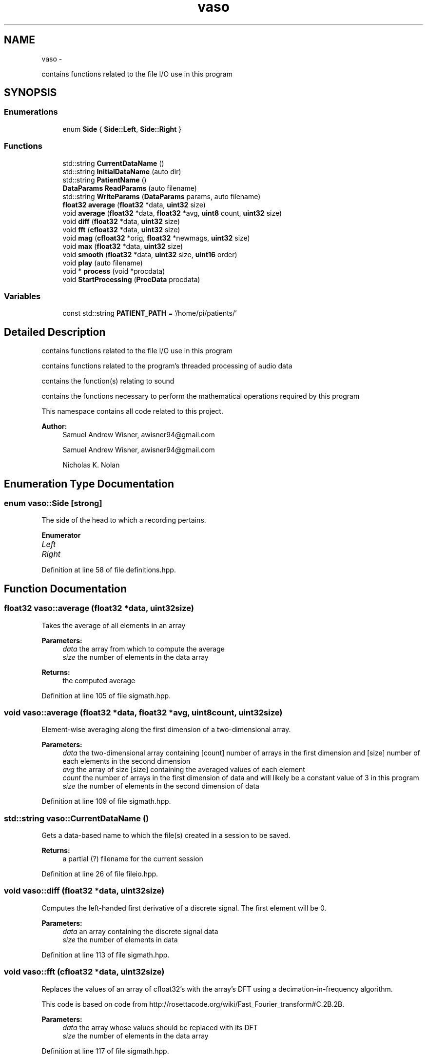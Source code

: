.TH "vaso" 3 "Wed Mar 30 2016" "My Project" \" -*- nroff -*-
.ad l
.nh
.SH NAME
vaso \- 
.PP
contains functions related to the file I/O use in this program  

.SH SYNOPSIS
.br
.PP
.SS "Enumerations"

.in +1c
.ti -1c
.RI "enum \fBSide\fP { \fBSide::Left\fP, \fBSide::Right\fP }"
.br
.in -1c
.SS "Functions"

.in +1c
.ti -1c
.RI "std::string \fBCurrentDataName\fP ()"
.br
.ti -1c
.RI "std::string \fBInitialDataName\fP (auto dir)"
.br
.ti -1c
.RI "std::string \fBPatientName\fP ()"
.br
.ti -1c
.RI "\fBDataParams\fP \fBReadParams\fP (auto filename)"
.br
.ti -1c
.RI "std::string \fBWriteParams\fP (\fBDataParams\fP params, auto filename)"
.br
.ti -1c
.RI "\fBfloat32\fP \fBaverage\fP (\fBfloat32\fP *data, \fBuint32\fP size)"
.br
.ti -1c
.RI "void \fBaverage\fP (\fBfloat32\fP *data, \fBfloat32\fP *avg, \fBuint8\fP count, \fBuint32\fP size)"
.br
.ti -1c
.RI "void \fBdiff\fP (\fBfloat32\fP *data, \fBuint32\fP size)"
.br
.ti -1c
.RI "void \fBfft\fP (\fBcfloat32\fP *data, \fBuint32\fP size)"
.br
.ti -1c
.RI "void \fBmag\fP (\fBcfloat32\fP *orig, \fBfloat32\fP *newmags, \fBuint32\fP size)"
.br
.ti -1c
.RI "void \fBmax\fP (\fBfloat32\fP *data, \fBuint32\fP size)"
.br
.ti -1c
.RI "void \fBsmooth\fP (\fBfloat32\fP *data, \fBuint32\fP size, \fBuint16\fP order)"
.br
.ti -1c
.RI "void \fBplay\fP (auto filename)"
.br
.ti -1c
.RI "void * \fBprocess\fP (void *procdata)"
.br
.ti -1c
.RI "void \fBStartProcessing\fP (\fBProcData\fP procdata)"
.br
.in -1c
.SS "Variables"

.in +1c
.ti -1c
.RI "const std::string \fBPATIENT_PATH\fP = '/home/pi/patients/'"
.br
.in -1c
.SH "Detailed Description"
.PP 
contains functions related to the file I/O use in this program 

contains functions related to the program's threaded processing of audio data
.PP
contains the function(s) relating to sound
.PP
contains the functions necessary to perform the mathematical operations required by this program
.PP
This namespace contains all code related to this project\&.
.PP
\fBAuthor:\fP
.RS 4
Samuel Andrew Wisner, awisner94@gmail.com
.PP
Samuel Andrew Wisner, awisner94@gmail.com 
.PP
Nicholas K\&. Nolan 
.RE
.PP

.SH "Enumeration Type Documentation"
.PP 
.SS "enum \fBvaso::Side\fP\fC [strong]\fP"
The side of the head to which a recording pertains\&. 
.PP
\fBEnumerator\fP
.in +1c
.TP
\fB\fILeft \fP\fP
.TP
\fB\fIRight \fP\fP
.PP
Definition at line 58 of file definitions\&.hpp\&.
.SH "Function Documentation"
.PP 
.SS "\fBfloat32\fP vaso::average (\fBfloat32\fP *data, \fBuint32\fPsize)"
Takes the average of all elements in an array
.PP
\fBParameters:\fP
.RS 4
\fIdata\fP the array from which to compute the average
.br
\fIsize\fP the number of elements in the data array
.RE
.PP
\fBReturns:\fP
.RS 4
the computed average 
.RE
.PP

.PP
Definition at line 105 of file sigmath\&.hpp\&.
.SS "void vaso::average (\fBfloat32\fP *data, \fBfloat32\fP *avg, \fBuint8\fPcount, \fBuint32\fPsize)"
Element-wise averaging along the first dimension of a two-dimensional array\&.
.PP
\fBParameters:\fP
.RS 4
\fIdata\fP the two-dimensional array containing [count] number of arrays in the first dimension and [size] number of each elements in the second dimension
.br
\fIavg\fP the array of size [size] containing the averaged values of each element
.br
\fIcount\fP the number of arrays in the first dimension of data and will likely be a constant value of 3 in this program
.br
\fIsize\fP the number of elements in the second dimension of data 
.RE
.PP

.PP
Definition at line 109 of file sigmath\&.hpp\&.
.SS "std::string vaso::CurrentDataName ()"
Gets a data-based name to which the file(s) created in a session to be saved\&.
.PP
\fBReturns:\fP
.RS 4
a partial (?) filename for the current session 
.RE
.PP

.PP
Definition at line 26 of file fileio\&.hpp\&.
.SS "void vaso::diff (\fBfloat32\fP *data, \fBuint32\fPsize)"
Computes the left-handed first derivative of a discrete signal\&. The first element will be 0\&.
.PP
\fBParameters:\fP
.RS 4
\fIdata\fP an array containing the discrete signal data
.br
\fIsize\fP the number of elements in data 
.RE
.PP

.PP
Definition at line 113 of file sigmath\&.hpp\&.
.SS "void vaso::fft (\fBcfloat32\fP *data, \fBuint32\fPsize)"
Replaces the values of an array of cfloat32's with the array's DFT using a decimation-in-frequency algorithm\&.
.PP
This code is based on code from http://rosettacode.org/wiki/Fast_Fourier_transform#C.2B.2B\&.
.PP
\fBParameters:\fP
.RS 4
\fIdata\fP the array whose values should be replaced with its DFT
.br
\fIsize\fP the number of elements in the data array 
.RE
.PP

.PP
Definition at line 117 of file sigmath\&.hpp\&.
.SS "std::string vaso::InitialDataName (autodir)"
Finds the filename of the oldest (i\&.e\&., baseline) data is saved\&.
.PP
\fBParameters:\fP
.RS 4
\fIdir\fP the directory which contains all patient data
.RE
.PP
\fBReturns:\fP
.RS 4
the base (?) filename to which all baseline data was saved 
.RE
.PP

.PP
Definition at line 37 of file fileio\&.hpp\&.
.SS "void vaso::mag (\fBcfloat32\fP *orig, \fBfloat32\fP *newmags, \fBuint32\fPsize)"
Computes the magitude of an array of complex numbers\&.
.PP
\fBParameters:\fP
.RS 4
\fIorig\fP the array of complex numbers
.br
\fInewmags\fP an array to which the magitudes are to be written
.br
\fIsize\fP the number of elements in orig and newmags 
.RE
.PP

.PP
Definition at line 165 of file sigmath\&.hpp\&.
.SS "void vaso::max (\fBfloat32\fP *data, \fBuint32\fPsize)"
Finds the maximum value in an array\&.
.PP
\fBParameters:\fP
.RS 4
\fIdata\fP the array whose maximum value is to be found
.br
\fIuint32\fP size the number of elements in the data array 
.RE
.PP

.PP
Definition at line 169 of file sigmath\&.hpp\&.
.SS "std::string vaso::PatientName ()"
Prompts a user to enter a first, middle, and last name for a patients and creates a directory (if necessary) in which all of a patient's data can be saved\&.
.PP
Must warn a user if the patient folder does not already exist in order to prevent missaving data\&.
.PP
\fBReturns:\fP
.RS 4
the directory under which all patient data is saved 
.RE
.PP

.PP
Definition at line 51 of file fileio\&.hpp\&.
.SS "void vaso::play (autofilename)"
Plays a WAVE file in a loop in a non-blocking manner\&.
.PP
\fBParameters:\fP
.RS 4
\fIfilename\fP the absolute or relative path to the WAVE file 
.RE
.PP

.PP
Definition at line 19 of file sound\&.hpp\&.
.SS "void * vaso::process (void *procdata)"
Computes recording parameters in a separate thread in a thread-safe manner\&. AUtomatically waits for each recording to finish before processing it\&. This file is meant to be called ONLY from the StartProcessing function\&.
.PP
\fBParameters:\fP
.RS 4
\fIprocdata\fP a struct containing the values necessary to processing the audio
.RE
.PP
\fBReturns:\fP
.RS 4
a (void) pointer to a \fBDataParams\fP struct containing the computed parameters for a patient 
.RE
.PP

.PP
Definition at line 42 of file threadproc\&.hpp\&.
.SS "\fBDataParams\fP vaso::ReadParams (autofilename)"
Reads the previously computated parameters found in the specified file\&.
.PP
\fBParameters:\fP
.RS 4
\fIfilename\fP the absolute or relative path to the file containing the patient data to read
.RE
.PP
\fBReturns:\fP
.RS 4
the patient parameters read 
.RE
.PP

.PP
Definition at line 64 of file fileio\&.hpp\&.
.SS "void vaso::smooth (\fBfloat32\fP *data, \fBuint32\fPsize, \fBuint16\fPorder)"
Applies an nth-order moving-average filter to a discrete signal\&.
.PP
\fBParameters:\fP
.RS 4
\fIdata\fP the array containing the signal to which the filter should be applied
.br
\fIsize\fP the number of elements in the data array
.br
\fIorder\fP the order of the filter 
.RE
.PP

.PP
Definition at line 173 of file sigmath\&.hpp\&.
.SS "void vaso::StartProcessing (\fBProcData\fPprocdata)"
Begins processing the recorded data\&. Should be called before or immediately after the first recording\&.
.PP
\fBParameters:\fP
.RS 4
\fIproxdata\fP a struct containing the values necessary to processing the audio 
.RE
.PP

.PP
Definition at line 46 of file threadproc\&.hpp\&.
.SS "std::string vaso::WriteParams (\fBDataParams\fPparams, autofilename)"
Writes the parameters to the specified file\&.
.PP
\fBParameters:\fP
.RS 4
\fIparams\fP 
.RE
.PP

.PP
Definition at line 73 of file fileio\&.hpp\&.
.SH "Variable Documentation"
.PP 
.SS "const std::string vaso::PATIENT_PATH = '/home/pi/patients/'"
Absolute path to the folder containing the patients' data 
.PP
Definition at line 18 of file fileio\&.hpp\&.
.SH "Author"
.PP 
Generated automatically by Doxygen for My Project from the source code\&.
